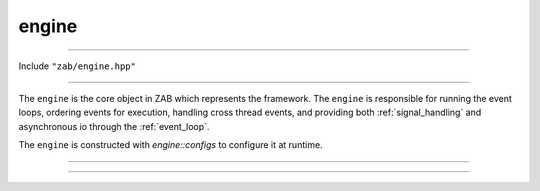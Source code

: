 .. _engine:

======
engine
======

--------------------------

Include ``"zab/engine.hpp"``

--------------------------

The ``engine`` is the core object in ZAB which represents the framework. The ``engine`` is responsible for running the event loops, ordering events for execution, handling cross thread events, and providing both :ref:`signal_handling` and asynchronous io through the :ref:`event_loop`. 

The ``engine`` is constructed with `engine::configs` to configure it at runtime.

--------------------------


.. doxygenstruct:: zab::engine::configs
   :members:
   :protected-members:
   :undoc-members:

--------------------------

.. doxygenclass:: zab::engine
   :members:
   :protected-members:
   :undoc-members: